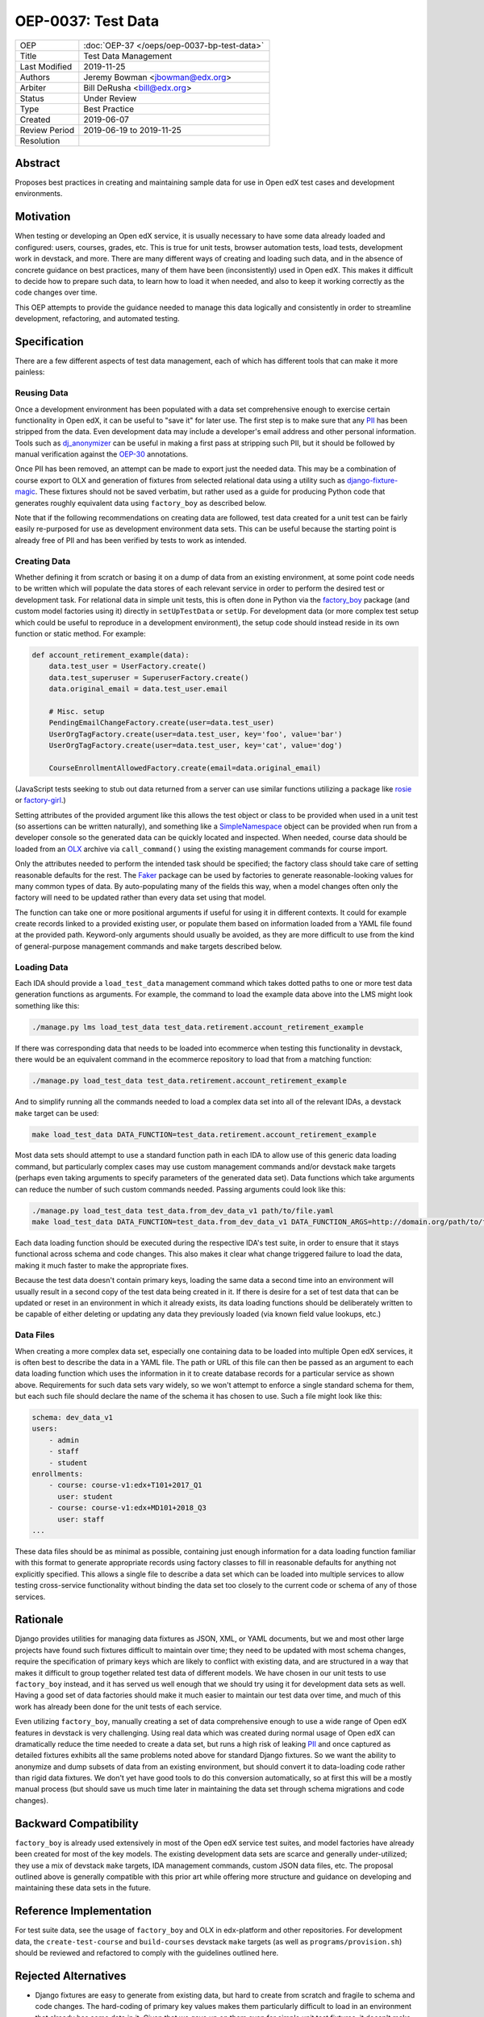 ===================
OEP-0037: Test Data
===================

.. list-table::
   :widths: 25 75

   * - OEP
     - :doc:`OEP-37 </oeps/oep-0037-bp-test-data>`
   * - Title
     - Test Data Management
   * - Last Modified
     - 2019-11-25
   * - Authors
     - Jeremy Bowman <jbowman@edx.org>
   * - Arbiter
     - Bill DeRusha <bill@edx.org>
   * - Status
     - Under Review
   * - Type
     - Best Practice
   * - Created
     - 2019-06-07
   * - Review Period
     - 2019-06-19 to 2019-11-25
   * - Resolution
     -

Abstract
========

Proposes best practices in creating and maintaining sample data for use in Open edX test cases and development environments.

Motivation
==========

When testing or developing an Open edX service, it is usually necessary to have some data already loaded and configured: users, courses, grades, etc.  This is true for unit tests, browser automation tests, load tests, development work in devstack, and more.  There are many different ways of creating and loading such data, and in the absence of concrete guidance on best practices, many of them have been (inconsistently) used in Open edX.  This makes it difficult to decide how to prepare such data, to learn how to load it when needed, and also to keep it working correctly as the code changes over time.

This OEP attempts to provide the guidance needed to manage this data logically and consistently in order to streamline development, refactoring, and automated testing.

Specification
=============

There are a few different aspects of test data management, each of which has different tools that can make it more painless:

Reusing Data
------------

Once a development environment has been populated with a data set comprehensive enough to exercise certain functionality in Open edX, it can be useful to "save it" for later use.  The first step is to make sure that any `PII`_ has been stripped from the data.  Even development data may include a developer's email address and other personal information.  Tools such as `dj_anonymizer`_ can be useful in making a first pass at stripping such PII, but it should be followed by manual verification against the `OEP-30`_ annotations.

Once PII has been removed, an attempt can be made to export just the needed data.  This may be a combination of course export to OLX and generation of fixtures from selected relational data using a utility such as `django-fixture-magic`_.  These fixtures should not be saved verbatim, but rather used as a guide for producing Python code that generates roughly equivalent data using ``factory_boy`` as described below.

Note that if the following recommendations on creating data are followed, test data created for a unit test can be fairly easily re-purposed for use as development environment data sets.  This can be useful because the starting point is already free of PII and has been verified by tests to work as intended.

.. _PII: https://open-edx-proposals.readthedocs.io/en/latest/oep-0030-arch-pii-markup-and-auditing.html
.. _dj_anonymizer: https://github.com/preply/dj_anonymizer
.. _OEP-30: https://open-edx-proposals.readthedocs.io/en/latest/oep-0030-arch-pii-markup-and-auditing.html
.. _django-fixture-magic: https://github.com/davedash/django-fixture-magic

Creating Data
-------------

Whether defining it from scratch or basing it on a dump of data from an existing environment, at some point code needs to be written which will populate the data stores of each relevant service in order to perform the desired test or development task.  For relational data in simple unit tests, this is often done in Python via the `factory_boy`_ package (and custom model factories using it) directly in ``setUpTestData`` or ``setUp``.  For development data (or more complex test setup which could be useful to reproduce in a development environment), the setup code should instead reside in its own function or static method.  For example:

.. code-block:: python

    def account_retirement_example(data):
        data.test_user = UserFactory.create()
        data.test_superuser = SuperuserFactory.create()
        data.original_email = data.test_user.email

        # Misc. setup
        PendingEmailChangeFactory.create(user=data.test_user)
        UserOrgTagFactory.create(user=data.test_user, key='foo', value='bar')
        UserOrgTagFactory.create(user=data.test_user, key='cat', value='dog')

        CourseEnrollmentAllowedFactory.create(email=data.original_email)

(JavaScript tests seeking to stub out data returned from a server can use similar functions utilizing a package like `rosie`_ or `factory-girl`_.)

Setting attributes of the provided argument like this allows the test object or class to be provided when used in a unit test (so assertions can be written naturally), and something like a `SimpleNamespace`_ object can be provided when run from a developer console so the generated data can be quickly located and inspected.  When needed, course data should be loaded from an `OLX`_ archive via ``call_command()`` using the existing management commands for course import.

Only the attributes needed to perform the intended task should be specified; the factory class should take care of setting reasonable defaults for the rest.  The `Faker`_ package can be used by factories to generate reasonable-looking values for many common types of data.  By auto-populating many of the fields this way, when a model changes often only the factory will need to be updated rather than every data set using that model.

The function can take one or more positional arguments if useful for using it in different contexts.  It could for example create records linked to a provided existing user, or populate them based on information loaded from a YAML file found at the provided path.  Keyword-only arguments should usually be avoided, as they are more difficult to use from the kind of general-purpose management commands and ``make`` targets described below.

.. _factory_boy: https://factoryboy.readthedocs.io/en/latest/index.html
.. _rosie: https://www.npmjs.com/package/rosie
.. _factory-girl: https://www.npmjs.com/package/factory-girl
.. _SimpleNamespace: https://docs.python.org/3/library/types.html#types.SimpleNamespace
.. _OLX: https://edx.readthedocs.io/projects/edx-open-learning-xml/en/latest/index.html
.. _Faker: https://faker.readthedocs.io/en/stable/

Loading Data
------------

Each IDA should provide a ``load_test_data`` management command which takes dotted paths to one or more test data generation functions as arguments.  For example, the command to load the example data above into the LMS might look something like this:

.. code-block:: bash

    ./manage.py lms load_test_data test_data.retirement.account_retirement_example

If there was corresponding data that needs to be loaded into ecommerce when testing this functionality in devstack, there would be an equivalent command in the ecommerce repository to load that from a matching function:

.. code-block:: bash

    ./manage.py load_test_data test_data.retirement.account_retirement_example

And to simplify running all the commands needed to load a complex data set into all of the relevant IDAs, a devstack ``make`` target can be used:

.. code-block:: bash

    make load_test_data DATA_FUNCTION=test_data.retirement.account_retirement_example

Most data sets should attempt to use a standard function path in each IDA to allow use of this generic data loading command, but particularly complex cases may use custom management commands and/or devstack ``make`` targets (perhaps even taking arguments to specify parameters of the generated data set).  Data functions which take arguments can reduce the number of such custom commands needed.  Passing arguments could look like this:

.. code-block:: bash

    ./manage.py load_test_data test_data.from_dev_data_v1 path/to/file.yaml
    make load_test_data DATA_FUNCTION=test_data.from_dev_data_v1 DATA_FUNCTION_ARGS=http://domain.org/path/to/file.yaml

Each data loading function should be executed during the respective IDA's test suite, in order to ensure that it stays functional across schema and code changes.  This also makes it clear what change triggered failure to load the data, making it much faster to make the appropriate fixes.

Because the test data doesn't contain primary keys, loading the same data a second time into an environment will usually result in a second copy of the test data being created in it.  If there is desire for a set of test data that can be updated or reset in an environment in which it already exists, its data loading functions should be deliberately written to be capable of either deleting or updating any data they previously loaded (via known field value lookups, etc.)

Data Files
----------

When creating a more complex data set, especially one containing data to be loaded into multiple Open edX services, it is often best to describe the data in a YAML file.  The path or URL of this file can then be passed as an argument to each data loading function which uses the information in it to create database records for a particular service as shown above.  Requirements for such data sets vary widely, so we won't attempt to enforce a single standard schema for them, but each such file should declare the name of the schema it has chosen to use.  Such a file might look like this:

.. code-block:: yaml

    schema: dev_data_v1
    users:
        - admin
        - staff
        - student
    enrollments:
        - course: course-v1:edx+T101+2017_Q1
          user: student
        - course: course-v1:edx+MD101+2018_Q3
          user: staff
    ...

These data files should be as minimal as possible, containing just enough information for a data loading function familiar with this format to generate appropriate records using factory classes to fill in reasonable defaults for anything not explicitly specified.  This allows a single file to describe a data set which can be loaded into multiple services to allow testing cross-service functionality without binding the data set too closely to the current code or schema of any of those services.

Rationale
=========

Django provides utilities for managing data fixtures as JSON, XML, or YAML documents, but we and most other large projects have found such fixtures difficult to maintain over time; they need to be updated with most schema changes, require the specification of primary keys which are likely to conflict with existing data, and are structured in a way that makes it difficult to group together related test data of different models.  We have chosen in our unit tests to use ``factory_boy`` instead, and it has served us well enough that we should try using it for development data sets as well.  Having a good set of data factories should make it much easier to maintain our test data over time, and much of this work has already been done for the unit tests of each service.

Even utilizing ``factory_boy``, manually creating a set of data comprehensive enough to use a wide range of Open edX features in devstack is very challenging.  Using real data which was created during normal usage of Open edX can dramatically reduce the time needed to create a data set, but runs a high risk of leaking `PII`_ and once captured as detailed fixtures exhibits all the same problems noted above for standard Django fixtures.  So we want the ability to anonymize and dump subsets of data from an existing environment, but should convert it to data-loading code rather than rigid data fixtures.  We don't yet have good tools to do this conversion automatically, so at first this will be a mostly manual process (but should save us much time later in maintaining the data set through schema migrations and code changes).

Backward Compatibility
======================

``factory_boy`` is already used extensively in most of the Open edX service test suites, and model factories have already been created for most of the key models.  The existing development data sets are scarce and generally under-utilized; they use a mix of devstack ``make`` targets, IDA management commands, custom JSON data files, etc.  The proposal outlined above is generally compatible with this prior art while offering more structure and guidance on developing and maintaining these data sets in the future.

Reference Implementation
========================

For test suite data, see the usage of ``factory_boy`` and OLX in edx-platform and other repositories.  For development data, the ``create-test-course`` and ``build-courses`` devstack ``make`` targets (as well as ``programs/provision.sh``) should be reviewed and refactored to comply with the guidelines outlined here.

Rejected Alternatives
=====================

* Django fixtures are easy to generate from existing data, but hard to create from scratch and fragile to schema and code changes.  The hard-coding of primary key values makes them particularly difficult to load in an environment that already has some data in it.  Given that we gave up on them even for simple unit test fixtures, it doesn't make sense to use them for more complex development data sets either.

* SQL dumps work for bootstrapping a test or development environment from scratch, but are effectively useless for adding data to an existing database.  This significantly reduces the utility of tools such as `XDump`_ and `django-sanitized-dump`_.

* There are alternatives to ``factory_boy`` for simplified fixture management (such as `model-mommy`_), but they seem to have few advantages over ``factory_boy`` which is already used extensively in Open edX.

.. _XDump: https://github.com/Stranger6667/xdump
.. _django-sanitized-dump: https://github.com/andersinno/django-sanitized-dump
.. _model-mommy: https://model-mommy.readthedocs.io/en/latest/

Change History
==============

A list of dated sections that describes a brief summary of each revision of the OEP.
